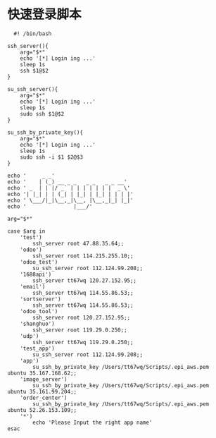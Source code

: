 #+OPTIONS: ^:nil
#+HTML_HEAD: <link rel="stylesheet" type="text/css" href="http://gongzhitaao.org/orgcss/org.css" />

* 快速登录脚本
  #+BEGIN_EXAMPLE
  #! /bin/bash

ssh_server(){
    arg="$*"
    echo '[*] Login ing ...'
    sleep 1s
    ssh $1@$2
}

su_ssh_server(){
    arg="$*"
    echo '[*] Login ing ...'
    sleep 1s
    sudo ssh $1@$2
}

su_ssh_by_private_key(){
    arg="$*"
    echo '[*] Login ing ...'
    sleep 1s
    sudo ssh -i $1 $2@$3
}

echo '     _ _'
echo '    | (_) __ _ _   _ _   _ _ __'
echo ' _  | | |/ _` | | | | | | |  _ \'
echo '| |_| | | (_| | |_| | |_| | | | |'
echo ' \___/|_|\__,_|\__, |\__,_|_| |_|'
echo '               |___/'

arg="$*"

case $arg in
    'test')
        ssh_server root 47.88.35.64;;
    'odoo')
        ssh_server root 114.215.255.10;;
    'odoo_test')
        su_ssh_server root 112.124.99.208;;
    '1688api')
        ssh_server tt67wq 120.27.152.95;;
    'email')
        ssh_server tt67wq 114.55.86.53;;
    'sortserver')
        ssh_server tt67wq 114.55.86.53;;
    'odoo_tool')
        ssh_server root 120.27.152.95;;
    'shanghuo')
        ssh_server root 119.29.0.250;;
    'udp')
        ssh_server tt67wq 119.29.0.250;;
    'test_app')
        su_ssh_server root 112.124.99.208;;
    'app')
        su_ssh_by_private_key /Users/tt67wq/Scripts/.epi_aws.pem ubuntu 35.167.168.62;;
    'image_server')
        su_ssh_by_private_key /Users/tt67wq/Scripts/.epi_aws.pem ubuntu 35.161.99.204;;
    'order_center')
        su_ssh_by_private_key /Users/tt67wq/Scripts/.epi_aws.pem ubuntu 52.26.153.109;;
    '*')
        echo 'Please Input the right app name'
esac
  #+END_EXAMPLE
